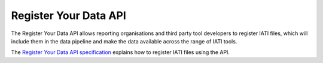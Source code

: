 ======================
Register Your Data API
======================

The Register Your Data API allows reporting organisations and third party tool developers to register IATI files, which will include them in the data pipeline and make the data available across the range of IATI tools.

The `Register Your Data API specification </api-docs/register-your-data-api.html>`_ explains how to register IATI files using the API.

